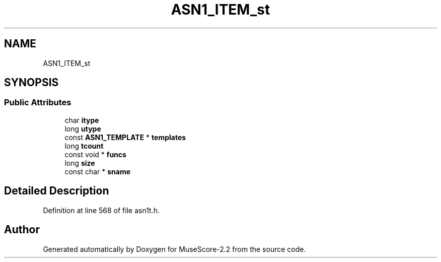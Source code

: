 .TH "ASN1_ITEM_st" 3 "Mon Jun 5 2017" "MuseScore-2.2" \" -*- nroff -*-
.ad l
.nh
.SH NAME
ASN1_ITEM_st
.SH SYNOPSIS
.br
.PP
.SS "Public Attributes"

.in +1c
.ti -1c
.RI "char \fBitype\fP"
.br
.ti -1c
.RI "long \fButype\fP"
.br
.ti -1c
.RI "const \fBASN1_TEMPLATE\fP * \fBtemplates\fP"
.br
.ti -1c
.RI "long \fBtcount\fP"
.br
.ti -1c
.RI "const void * \fBfuncs\fP"
.br
.ti -1c
.RI "long \fBsize\fP"
.br
.ti -1c
.RI "const char * \fBsname\fP"
.br
.in -1c
.SH "Detailed Description"
.PP 
Definition at line 568 of file asn1t\&.h\&.

.SH "Author"
.PP 
Generated automatically by Doxygen for MuseScore-2\&.2 from the source code\&.
